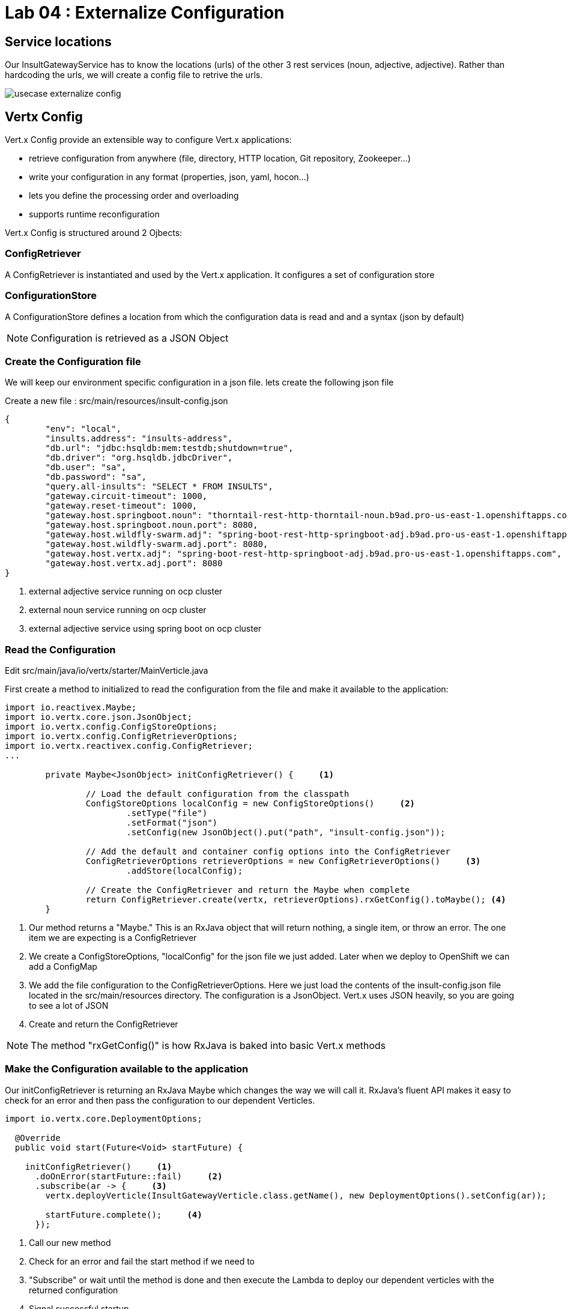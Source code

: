 = Lab 04 : Externalize Configuration

:source-highlighter: coderay



== Service locations

Our InsultGatewayService has to know the locations (urls) of the other 3 rest services (noun, adjective, adjective). Rather than hardcoding the urls, we will create a config file to retrive the urls.


image::./images/usecase-externalize-config.png[]


== Vertx Config
Vert.x Config provide an extensible way to configure Vert.x applications:

* retrieve configuration from anywhere (file, directory, HTTP location, Git repository, Zookeeper…​)
* write your configuration in any format (properties, json, yaml, hocon…​)
* lets you define the processing order and overloading
* supports runtime reconfiguration

Vert.x Config is structured around 2 Ojbects:

=== ConfigRetriever 

A ConfigRetriever is instantiated and used by the Vert.x application. It configures a set of configuration store

=== ConfigurationStore 
A ConfigurationStore defines a location from which the configuration data is read and and a syntax (json by default)

NOTE: Configuration is retrieved as a JSON Object

=== Create the Configuration file
We will keep our environment specific configuration in a json file. lets create the following json file

Create a new file : src/main/resources/insult-config.json

[code,json]
....
{
	"env": "local",
	"insults.address": "insults-address",
	"db.url": "jdbc:hsqldb:mem:testdb;shutdown=true",
	"db.driver": "org.hsqldb.jdbcDriver",
	"db.user": "sa",
	"db.password": "sa",
	"query.all-insults": "SELECT * FROM INSULTS",
	"gateway.circuit-timeout": 1000,
	"gateway.reset-timeout": 1000,
	"gateway.host.springboot.noun": "thorntail-rest-http-thorntail-noun.b9ad.pro-us-east-1.openshiftapps.com", [1]
	"gateway.host.springboot.noun.port": 8080,
	"gateway.host.wildfly-swarm.adj": "spring-boot-rest-http-springboot-adj.b9ad.pro-us-east-1.openshiftapps.com",[2]
	"gateway.host.wildfly-swarm.adj.port": 8080,
	"gateway.host.vertx.adj": "spring-boot-rest-http-springboot-adj.b9ad.pro-us-east-1.openshiftapps.com", [3]
	"gateway.host.vertx.adj.port": 8080
}
....

<1> external adjective service running on ocp cluster
<2> external noun service running on ocp cluster
<3> external adjective service using spring boot on ocp cluster
 

=== Read the Configuration

Edit src/main/java/io/vertx/starter/MainVerticle.java 

First create a method to initialized to read the configuration from the file and make it available to the application:


[code,java]
....

import io.reactivex.Maybe;
import io.vertx.core.json.JsonObject;
import io.vertx.config.ConfigStoreOptions;
import io.vertx.config.ConfigRetrieverOptions;
import io.vertx.reactivex.config.ConfigRetriever;
...
	 
	private Maybe<JsonObject> initConfigRetriever() {     <1>

		// Load the default configuration from the classpath
		ConfigStoreOptions localConfig = new ConfigStoreOptions()     <2>
			.setType("file")
			.setFormat("json")
			.setConfig(new JsonObject().put("path", "insult-config.json"));

		// Add the default and container config options into the ConfigRetriever
		ConfigRetrieverOptions retrieverOptions = new ConfigRetrieverOptions()     <3>
			.addStore(localConfig);

		// Create the ConfigRetriever and return the Maybe when complete
		return ConfigRetriever.create(vertx, retrieverOptions).rxGetConfig().toMaybe(); <4>
	}

....

<1> Our method returns a "Maybe."  This is an RxJava object that will return nothing, a single item, or throw an error.  The one item we are expecting is a ConfigRetriever
<2> We create a ConfigStoreOptions, "localConfig" for the json file we just added.  Later when we deploy to OpenShift we can add a ConfigMap
<3> We add the file configuration to the ConfigRetrieverOptions.  Here we just load the contents of the insult-config.json file located in the src/main/resources directory. The configuration is a JsonObject. Vert.x uses JSON heavily, so you are going to see a lot of JSON
<4> Create and return the ConfigRetriever

NOTE: The method "rxGetConfig()" is how RxJava is baked into basic Vert.x methods 

=== Make the Configuration available to the application

Our initConfigRetriever is returning an RxJava Maybe which changes the way we will call it.  RxJava's fluent API makes it easy to check for an error and then pass the configuration to our dependent Verticles.

[code,java]
....
import io.vertx.core.DeploymentOptions;

  @Override
  public void start(Future<Void> startFuture) {

    initConfigRetriever()     <1>
      .doOnError(startFuture::fail)     <2>
      .subscribe(ar -> {     <3>
        vertx.deployVerticle(InsultGatewayVerticle.class.getName(), new DeploymentOptions().setConfig(ar));
        
        startFuture.complete();     <4>
      });

....

<1>  Call our new method
<2>  Check for an error and fail the start method if we need to
<3>  "Subscribe" or wait until the method is done and then execute the Lambda to deploy our dependent verticles with the returned configuration
<4>  Signal successful startup

=== Edit src/main/java/io/vertx/starter/InsultGatewayVerticle.java 

[code,java]
....


package io.vertx.starter;

import io.vertx.core.Future;
import io.vertx.core.AsyncResult;
import io.vertx.reactivex.core.AbstractVerticle;
import io.vertx.reactivex.core.http.HttpServerResponse;
import io.vertx.reactivex.ext.web.Router;
import io.vertx.reactivex.ext.web.RoutingContext;
import io.vertx.reactivex.ext.web.handler.StaticHandler;
import io.vertx.reactivex.config.ConfigRetriever;
import io.vertx.reactivex.ext.web.client.WebClient;
import io.vertx.ext.web.client.WebClientOptions;
import io.vertx.core.json.JsonObject;
import io.vertx.reactivex.ext.web.client.HttpResponse;
import org.slf4j.Logger;
import org.slf4j.LoggerFactory;
import io.vertx.core.json.JsonArray;
import io.vertx.core.CompositeFuture;
import static io.vertx.starter.ApplicationProperties.*;

public class InsultGatewayVerticle extends AbstractVerticle{
	private static final Logger LOG = LoggerFactory.getLogger(InsultGatewayVerticle.class);
	
	private WebClient clientSpringboot;
    private WebClient clientSwarm;
    private WebClient clientVertx;
    private ConfigRetriever conf;
	
	@Override
	  public void start(Future<Void> startFuture) {
		
		conf = ConfigRetriever.create(vertx);
		Router router = Router.router(vertx);
		
	    
	    
	    clientSpringboot = WebClient.create(vertx, new WebClientOptions()
	    	      .setDefaultHost(config().getString(GATEWAY_HOST_SPRINGBOOT_NOUN, "springboot-noun-service.vertx-adjective.svc")) <1>
	    	      .setDefaultPort(config().getInteger(GATEWAY_HOST_SPRINGBOOT_NOUN_PORT, 8080)));

	    	    clientSwarm = WebClient.create(vertx, new WebClientOptions()
	    	      .setDefaultHost(config().getString(GATEWAY_HOST_WILDFLYSWARM_ADJ, "wildflyswarm-adj.vertx-adjective.svc"))
	    	      .setDefaultPort(config().getInteger(GATEWAY_HOST_WILDFLYSWARM_ADJ_PORT, 8080))); <2>

	    
	    
	    	    clientVertx = WebClient.create(vertx, new WebClientOptions()
	    	            .setDefaultHost("spring-boot-rest-http-springboot-adj.b9ad.pro-us-east-1.openshiftapps.com")
	    	            .setDefaultPort(80)); <3>
	    
	    	    vertx.createHttpServer().requestHandler(router::accept).listen(8080);
	    	    router.get("/api/insult").handler(this::insultHandler);
	    	    router.get("/*").handler(StaticHandler.create());
	    
	    
	    startFuture.complete();


	}
	Future<JsonObject> getNoun() {    <4>
        Future<JsonObject> fut = Future.future();
        clientSpringboot.get("/api/noun")
                .timeout(3000)
                .rxSend()  <5>

                .map(HttpResponse::bodyAsJsonObject) <6>
                .doOnError(fut::fail)
                .subscribe(fut::complete);    
        return fut;
    }


	Future<JsonObject> getAdjective() {
        Future<JsonObject> fut = Future.future();
        clientSwarm.get("/api/adjective")
                .timeout(3000)
                .rxSend()

                .map(HttpResponse::bodyAsJsonObject)
                .doOnError(fut::fail)
                .subscribe(fut::complete);
        return fut;
    }
	Future<JsonObject> getAdjective2() {
        Future<JsonObject> fut = Future.future();
        clientVertx.get("/api/adjective")
                .timeout(3000)
                .rxSend()

                .map(HttpResponse::bodyAsJsonObject)
                .doOnError(fut::fail)
                .subscribe(fut::complete);
        return fut;
    }
	private AsyncResult<JsonObject> buildInsult(CompositeFuture cf) { <7>
        JsonObject insult = new JsonObject();
        JsonArray adjectives = new JsonArray();

        // Because there is no garanteed order of the returned futures, we need to parse the results

        for (int i=0; i<=cf.size()-1; i++) {
        	 JsonObject item = cf.resultAt(i);
             if (item.containsKey("adjective")) {
                 adjectives.add(item.getString("adjective"));
             } else {
                 insult.put("noun", item.getString("noun"));
             }

        }
        insult.put("adjectives", adjectives);


        return Future.succeededFuture(insult);
    }
	private void insultHandler(RoutingContext rc) {
		
		CompositeFuture.all(getNoun(), getAdjective(), getAdjective2()) <8>
        .setHandler(ar -> {

        	if (ar.succeeded()) {
        		AsyncResult<JsonObject> result=buildInsult(ar.result());
        		 rc.response().putHeader("content-type", "application/json").end(result.result().encodePrettily());
        	}
        	else
        	{
        		System.out.println("error");

        		rc.response().putHeader("content-type", "application/json").end(new JsonObject("Error").encodePrettily());
        	}



          });                               
	  }
		
	}








....


1. The Web Client makes easy to do HTTP request/response interactions with a web server, and provides advanced features like:

	Json body encoding / decoding

	request/response pumping

	request parameters

	unified error handling

	form submissions

the WebClient is an asynchronous Vert.x HTTP client. 

2.  webclient  WildflySearm adj service 

3.webclient  Vertx adj service 
4. Method to call the actual noun service 
5. send request
6. map httpresponse to json object 
7. Composite object containing all the response objects from 3 services. transform the object to more of representation we want to show
8. concurrent composition of all 3 services .

=== Create a new  class  src/main/io/vertx/starter/ApplicationProperties.java

[code,java]
----
package io.vertx.starter;

public class ApplicationProperties {

  public static final String ENVIRONMENT = "env";

  public static final String CONFIG_DB_URL = "db.url";
  public static final String CONFIG_DB_DRIVER = "db.driver";
  public static final String CONFIG_DB_USER = "db.user";
  public static final String CONFIG_DB_PASSWORD = "db.password";

  public static final String GATEWAY_CIRCUIT_TIMEOUT = "gateway.circuit-timeout";
  public static final String GATEWAY_RESET_TIMEOUT = "gateway.reset-timeout";
  public static final String GATEWAY_HOST_SPRINGBOOT_NOUN = "gateway.host.springboot.noun";
  public static final String GATEWAY_HOST_SPRINGBOOT_NOUN_PORT = "gateway.host.springboot.noun.port";
  public static final String GATEWAY_HOST_WILDFLYSWARM_ADJ = "gateway.host.wildfly-swarm.adj";
  public static final String GATEWAY_HOST_WILDFLYSWARM_ADJ_PORT = "gateway.host.wildfly-swarm.adj.port";
  public static final String GATEWAY_HOST_VERTX_ADJ = "gateway.host.vertx.adj";
  public static final String GATEWAY_HOST_VERTX_ADJ_PORT = "gateway.host.vertx.adj.port";
}
----

In the above class we are defining all the properties that we need. 

=== Add pom.xml 

[code,xml]
....

<dependency>              
      <groupId>io.vertx</groupId>
      <artifactId>vertx-config</artifactId>      <1>
</dependency>
<dependency> 
      <groupId>io.vertx</groupId>
      <artifactId>vertx-web-client</artifactId>             <2>
 </dependency>

....


1. Above modules are pretty self explanatory and are needed for this lab.


=== Edit src/test/java/io/vertx/starter/MainVerticleTest.java 

[source,shell]
----
package io.vertx.starter;

import io.vertx.config.ConfigStoreOptions;
import io.vertx.core.DeploymentOptions;
import io.vertx.core.Vertx;
import io.vertx.core.json.JsonObject;
import io.vertx.ext.unit.Async;
import io.vertx.ext.unit.TestContext;
import io.vertx.ext.unit.junit.VertxUnitRunner;
import org.junit.After;
import org.junit.Before;
import org.junit.Test;
import org.junit.runner.RunWith;

@RunWith(VertxUnitRunner.class)
public class MainVerticleTest {

  private Vertx vertx;

  @Before
  public void setUp(TestContext tc) {
    vertx = Vertx.vertx();
    
    JsonObject localConfig=new JsonObject(); [1]
    localConfig.put("gateway.host.springboot.noun", "thorntail-rest-http-thorntail-noun.b9ad.pro-us-east-1.openshiftapps.com");
    localConfig.put("gateway.host.springboot.noun.port", 80);
    localConfig.put("gateway.host.wildfly-swarm.adj", "spring-boot-rest-http-springboot-adj.b9ad.pro-us-east-1.openshiftapps.com");
    localConfig.put("gateway.host.wildfly-swarm.adj.port", 80);
    localConfig.put("gateway.host.vertx.adj", "spring-boot-rest-http-springboot-adj.b9ad.pro-us-east-1.openshiftapps.com");
    localConfig.put("gateway.host.vertx.adj.port", 80);
    
    
    vertx.deployVerticle(MainVerticle.class.getName(), tc.asyncAssertSuccess());
    vertx.deployVerticle(InsultGatewayVerticle.class.getName(),new DeploymentOptions().setConfig(localConfig), tc.asyncAssertSuccess());
  }

  @After
  public void tearDown(TestContext tc) {
    vertx.close(tc.asyncAssertSuccess());
  }

  @Test
  public void testThatTheServerIsStarted(TestContext tc) {
    Async async = tc.async();
    vertx.createHttpClient().getNow(8080, "localhost", "/api/insult", response -> {
     
      response.bodyHandler(body -> {
    	tc.assertTrue(body.length() > 0);
    	tc.assertTrue(body.toJsonObject().containsKey("noun")); [2]
        async.complete();
      });
    });
  }

}
----

1. Added JSonConfig object assembly that would be injected to the GatewayVerticle.
2. Added new assert condition to see if noun object is coming back from service


=== Package the app  



[source,shell]
....
mvn clean package
....


